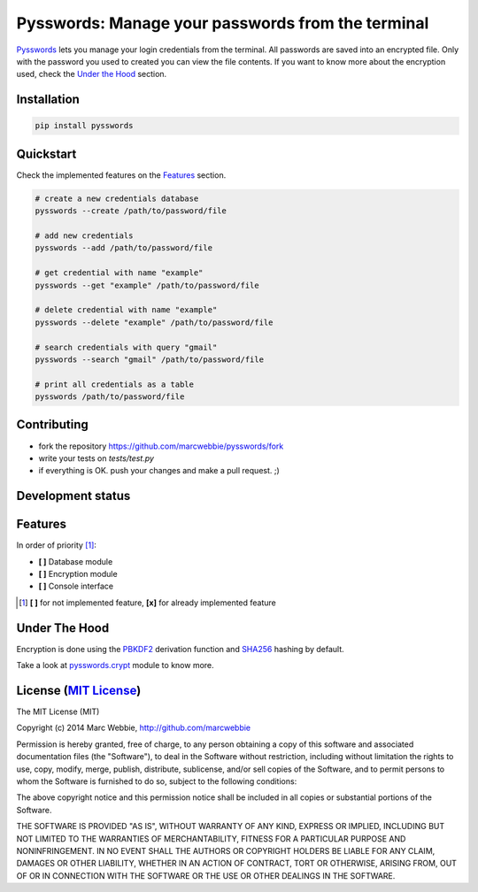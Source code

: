 ##################################################
Pysswords: Manage your passwords from the terminal
##################################################

.. image:: https://travis-ci.org/marcwebbie/pysswords.svg
   :target: https://travis-ci.org/marcwebbie/pysswords
   :alt: Build
.. image:: https://coveralls.io/repos/marcwebbie/pysswords/badge.png
   :target: https://coveralls.io/r/marcwebbie/pysswords
   :alt: Test Coverage
.. image:: https://landscape.io/github/marcwebbie/pysswords/master/landscape.svg
   :target: https://landscape.io/github/marcwebbie/pysswords/master
   :alt: Code Health

`Pysswords <https://github.com/marcwebbie/pysswords>`_ lets you manage your login credentials from the terminal. All passwords are saved into an encrypted file. Only with the password you used to created you can view the file contents. If you want to know more about the encryption used, check the `Under the Hood`_ section.


************
Installation
************

.. code-block:: bash

    pip install pysswords


************
Quickstart
************

Check the implemented features on the `Features`_ section.

.. code-block:: bash

    # create a new credentials database
    pysswords --create /path/to/password/file

    # add new credentials
    pysswords --add /path/to/password/file

    # get credential with name "example"
    pysswords --get "example" /path/to/password/file

    # delete credential with name "example"
    pysswords --delete "example" /path/to/password/file

    # search credentials with query "gmail"
    pysswords --search "gmail" /path/to/password/file

    # print all credentials as a table
    pysswords /path/to/password/file


**************
Contributing
**************

+ fork the repository `<https://github.com/marcwebbie/pysswords/fork>`_
+ write your tests on `tests/test.py`
+ if everything is OK. push your changes and make a pull request. ;)


******************
Development status
******************

.. image:: https://pypip.in/version/pysswords/badge.svg
    :target: https://pypi.python.org/pypi/pysswords/
    :alt: Latest Version
.. image:: https://pypip.in/download/passwords/badge.svg
   :target: https://pypi.python.org/pypi/pysswords
   :alt: Downloads
.. image:: https://pypip.in/py_versions/pysswords/badge.svg
   :target: https://pypi.python.org/pypi/pysswords/
   :alt: Supported Python versions


********
Features
********

In order of priority [#]_:

- **[ ]** Database module
- **[ ]** Encryption module
- **[ ]** Console interface

.. [#] **[ ]** for not implemented feature, **[x]** for already implemented feature

**************
Under The Hood
**************

Encryption is done using the `PBKDF2 <http://en.wikipedia.org/wiki/PBKDF2>`_  derivation function and `SHA256 <http://en.wikipedia.org/wiki/SHA-2>`_ hashing by default.

Take a look at `pysswords.crypt <https://github.com/marcwebbie/pysswords/blob/master/pysswords/crypt.py>`_ module to know more.


******************************************************************
License (`MIT License <http://choosealicense.com/licenses/mit/>`_)
******************************************************************


The MIT License (MIT)

Copyright (c) 2014 Marc Webbie, http://github.com/marcwebbie

Permission is hereby granted, free of charge, to any person obtaining a copy
of this software and associated documentation files (the "Software"), to deal
in the Software without restriction, including without limitation the rights
to use, copy, modify, merge, publish, distribute, sublicense, and/or sell
copies of the Software, and to permit persons to whom the Software is
furnished to do so, subject to the following conditions:

The above copyright notice and this permission notice shall be included in all
copies or substantial portions of the Software.

THE SOFTWARE IS PROVIDED "AS IS", WITHOUT WARRANTY OF ANY KIND, EXPRESS OR
IMPLIED, INCLUDING BUT NOT LIMITED TO THE WARRANTIES OF MERCHANTABILITY,
FITNESS FOR A PARTICULAR PURPOSE AND NONINFRINGEMENT. IN NO EVENT SHALL THE
AUTHORS OR COPYRIGHT HOLDERS BE LIABLE FOR ANY CLAIM, DAMAGES OR OTHER
LIABILITY, WHETHER IN AN ACTION OF CONTRACT, TORT OR OTHERWISE, ARISING FROM,
OUT OF OR IN CONNECTION WITH THE SOFTWARE OR THE USE OR OTHER DEALINGS IN THE
SOFTWARE.
